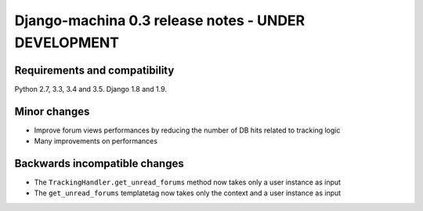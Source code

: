 ####################################################
Django-machina 0.3 release notes - UNDER DEVELOPMENT
####################################################

Requirements and compatibility
------------------------------

Python 2.7, 3.3, 3.4 and 3.5. Django 1.8 and 1.9.

Minor changes
-------------

* Improve forum views performances by reducing the number of DB hits related to tracking logic
* Many improvements on performances

Backwards incompatible changes
------------------------------

* The ``TrackingHandler.get_unread_forums`` method now takes only a user instance as input
* The ``get_unread_forums`` templatetag now takes only the context and a user instance as input

